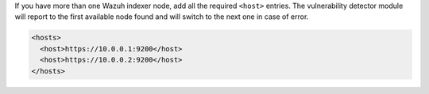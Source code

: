 .. Copyright (C) 2015, Wazuh, Inc.

.. code-block:: xml
  :emphasize-lines: 4

  <indexer>
      <enabled>yes</enabled>
      <hosts>
        <host>https://0.0.0.0:9200</host> <!-- Replace with your indexer URL -->
      </hosts>
      <ssl>
        <certificate_authorities>
          <ca>/etc/filebeat/certs/root-ca.pem</ca>
        </certificate_authorities>
        <certificate>/etc/filebeat/certs/filebeat.pem</certificate>
        <key>/etc/filebeat/certs/filebeat-key.pem</key>
      </ssl>
  </indexer>

If you have more than one Wazuh indexer node, add all the required ``<host>`` entries. The vulnerability detector module will report to the first available node found and will switch to the next one in case of error.

.. code-block:: xml

      <hosts>
        <host>https://10.0.0.1:9200</host>
        <host>https://10.0.0.2:9200</host>
      </hosts>

.. End of include file

